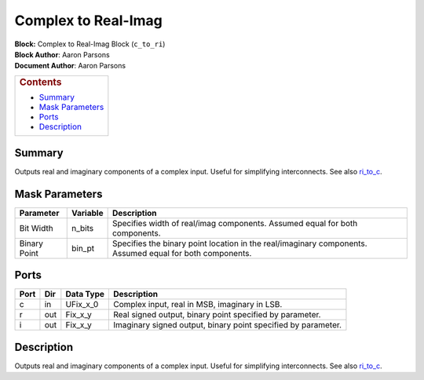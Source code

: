 Complex to Real-Imag
======================
| **Block:** Complex to Real-Imag Block (``c_to_ri``)
| **Block Author**: Aaron Parsons
| **Document Author**: Aaron Parsons

+--------------------------------------------------------------------------+
| .. raw:: html                                                            |
|                                                                          |
|    <div id="toctitle">                                                   |
|                                                                          |
| .. rubric:: Contents                                                     |
|    :name: contents                                                       |
|                                                                          |
| .. raw:: html                                                            |
|                                                                          |
|    </div>                                                                |
|                                                                          |
| -  `Summary <#summary>`__                                                |
| -  `Mask Parameters <#mask-parameters>`__                                |
| -  `Ports <#ports>`__                                                    |
| -  `Description <#description>`__                                        |
+--------------------------------------------------------------------------+

Summary 
---------
Outputs real and imaginary components of a complex input. Useful for
simplifying interconnects. See also `ri\_to\_c <Ri_to_c.html>`__.

Mask Parameters 
-----------------

+----------------+------------+------------------------------------------------------------------------------------------------------------+
| Parameter      | Variable   | Description                                                                                                |
+================+============+============================================================================================================+
| Bit Width      | n\_bits    | Specifies width of real/imag components. Assumed equal for both components.                                |
+----------------+------------+------------------------------------------------------------------------------------------------------------+
| Binary Point   | bin\_pt    | Specifies the binary point location in the real/imaginary components. Assumed equal for both components.   |
+----------------+------------+------------------------------------------------------------------------------------------------------------+

Ports 
-------

+--------+-------+--------------+-----------------------------------------------------------------+
| Port   | Dir   | Data Type    | Description                                                     |
+========+=======+==============+=================================================================+
| c      | in    | UFix\_x\_0   | Complex input, real in MSB, imaginary in LSB.                   |
+--------+-------+--------------+-----------------------------------------------------------------+
| r      | out   | Fix\_x\_y    | Real signed output, binary point specified by parameter.        |
+--------+-------+--------------+-----------------------------------------------------------------+
| i      | out   | Fix\_x\_y    | Imaginary signed output, binary point specified by parameter.   |
+--------+-------+--------------+-----------------------------------------------------------------+

Description 
-------------
Outputs real and imaginary components of a complex input. Useful for
simplifying interconnects. See also `ri\_to\_c <Ri_to_c.html>`__.
